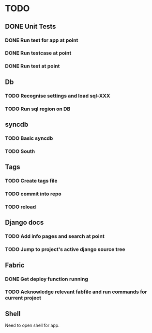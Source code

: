* TODO
** DONE Unit Tests
*** DONE Run test for app at point
*** DONE Run testcase at point
*** DONE Run test at point
** Db
*** TODO Recognise settings and load sql-XXX
*** TODO Run sql region on DB
** syncdb
*** TODO Basic syncdb
*** TODO South
** Tags
*** TODO Create tags file
*** TODO commit into repo
*** TODO reload
** Django docs
*** TODO Add info pages and search at point
*** TODO Jump to project's active django source tree
** Fabric
*** DONE Get deploy function running
*** TODO Acknowledge relevant fabfile and run commands for current project
** Shell
   Need to open shell for app.
